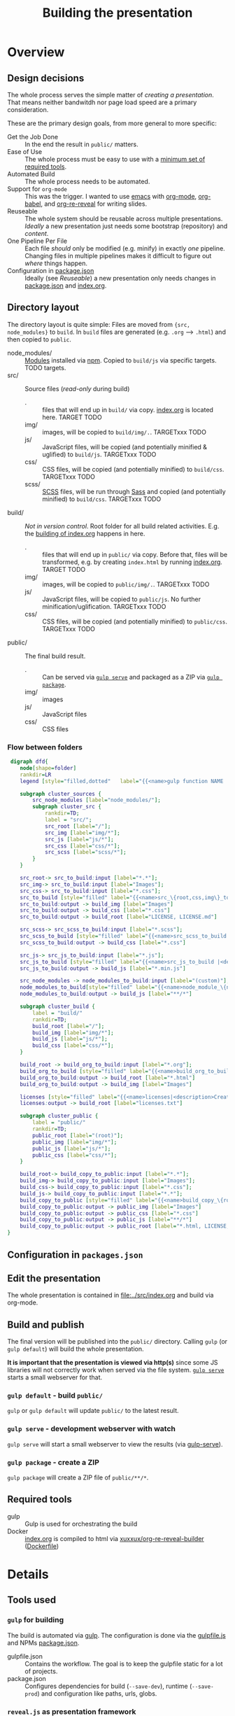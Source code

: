 #+TITLE: Building the presentation
#+OPTIONS: ^:nil

* Overview
** Design decisions
The whole process serves the simple matter of /creating a presentation/. That means neither bandwitdh nor page load speed are a primary consideration.

These are the primary design goals, from more general to more specific:
- Get the Job Done :: In the end the result in =public/= matters.
- Ease of Use :: The whole process must be easy to use with a [[id:6dd3eadc-eb0c-474a-964a-b5d8e3298390][minimum set of required tools]].
- Automated Build :: The whole process needs to be automated.
- Support for =org-mode= :: This was the trigger. I wanted to use [[https://www.gnu.org/software/emacs/][emacs]] with [[https://orgmode.org/][org-mode]], [[https://orgmode.org/worg/org-contrib/babel/][org-babel]], and [[https://gitlab.com/oer/org-re-reveal][org-re-reveal]] for writing slides.
- Reuseable :: The whole system should be reusable across multiple presentations. /Ideally/ a new presentation just needs some bootstrap (repository) and /content/.
- One Pipeline Per File :: Each file /should/ only be modified (e.g. minify) in exactly /one/ pipeline. Changing files in multiple pipelines makes it difficult to figure out /where/ things happen.
- Configuration in [[file:../package.json][package.json]] :: Ideally (see /Reuseable/) a new presentation only needs changes in [[file:../package.json][package.json]] and [[file:../src/index.org][index.org]].
** Directory layout
The directory layout is quite simple: Files are moved from ={src, node_modules}= to =build=. In =build= files are generated (e.g. =.org= --> =.html=) and then copied to =public=.

- node_modules/ :: [[file:../package.json][Modules]] installed via [[https://www.npmjs.com/][npm]]. Copied to =build/js= via specific targets. TODO targets.
- src/ :: Source files (/read-only/ during build)
  + . :: files that will end up in =build/= via copy. [[file:../src/index.org][index.org]] is located here. TARGET TODO
  + img/ :: images, will be copied to =build/img/.=. TARGETxxx TODO
  + js/ :: JavaScript files, will be copied (and potentially minified & uglified) to =build/js=. TARGETxxx TODO
  + css/ :: CSS files, will be copied (and potentially minified) to =build/css=. TARGETxxx TODO
  + scss/ :: [[https://sass-lang.com/documentation/syntax][SCSS]] files, will be run through [[https://sass-lang.com/][Sass]] and copied (and potentially minified) to =build/css=. TARGETxxx TODO
- build/ :: /Not in version control/. Root folder for all build related activities. E.g. the [[id:2b7f9a55-6c27-416f-afd4-21e6e1f80ca5][building of index.org]] happens in here.
  + . :: files that will end up in =public/= via copy. Before that, files will be transformed, e.g. by creating =index.html= by running [[file:../src/index.org][index.org]]. TARGET TODO
  + img/ :: images, will be copied to =public/img/.=. TARGETxxx TODO
  + js/ :: JavaScript files, will be copied to =public/js=. No further minification/uglification. TARGETxxx TODO
  + css/ :: CSS files, will be copied (and potentially minified) to =public/css=. TARGETxxx TODO
- public/ :: The final build result.
  + . :: Can be served via [[id:8879b480-5de7-4984-978a-0645337d26b4][=gulp serve=]] and packaged as a ZIP via  [[id:4ab8166f-97e4-433c-ab2e-b4ca7f39e950][=gulp package=]].
  + img/ :: images
  + js/ :: JavaScript files
  + css/ :: CSS files
*** Flow between folders
#+begin_src dot :file img/flow-between-folders.png :cmdline -Tpng -Kdot
 digraph dfd{
    node[shape=folder]
    rankdir=LR
    legend [style="filled,dotted"   label="{{<name>gulp function NAME |<description>DESCRIPTION}|{<input> input|<output> output}}" shape=Mrecord];

    subgraph cluster_sources {
        src_node_modules [label="node_modules/"];
        subgraph cluster_src {
            rankdir=TD;
            label = "src/";
            src_root [label="/"];
            src_img [label="img/*"];
            src_js [label="js/*"];
            src_css [label="css/*"];
            src_scss [label="scss/*"];
        }
    }

    src_root-> src_to_build:input [label="*.*"];
    src_img-> src_to_build:input [label="Images"];
    src_css-> src_to_build:input [label="*.css"];
    src_to_build [style="filled" label="{{<name>src_\{root,css,img\}_to_build |<description>Copy files from src to build.}|{<input> input|<output> output}}" shape=Mrecord];
    src_to_build:output -> build_img [label="Images"]
    src_to_build:output -> build_css [label="*.css"]
    src_to_build:output -> build_root [label="LICENSE, LICENSE.md"]

    src_scss-> src_scss_to_build:input [label="*.scss"];
    src_scss_to_build [style="filled" label="{{<name>src_scss_to_build |<description>Compile SCSS stylesheets.}|{<input> input|<output> output}}" shape=Mrecord];
    src_scss_to_build:output -> build_css [label="*.css"]

    src_js-> src_js_to_build:input [label="*.js"];
    src_js_to_build [style="filled" label="{{<name>src_js_to_build |<description>Minify js files to build.}|{<input> input|<output> output}}" shape=Mrecord];
    src_js_to_build:output -> build_js [label="*.min.js"]

    src_node_modules -> node_modules_to_build:input [label="(custom)"];
    node_modules_to_build[style="filled" label="{{<name>node_module_\{name\}_to_build|<description>Copy several nodejs modules.\nThese often need custom rules.}|{<input> input|<output> output}}" shape=Mrecord];
    node_modules_to_build:output -> build_js [label="**/*"]

    subgraph cluster_build {
        label = "build/"
        rankdir=TD;
        build_root [label="/"];
        build_img [label="img/*"];
        build_js [label="js/*"];
        build_css [label="css/*"];
    }

    build_root -> build_org_to_build:input [label="*.org"];
    build_org_to_build [style="filled" label="{{<name>build_org_to_build|<description>Build .org files via Docker.}|{<input> input|<output> output}}" shape=Mrecord];
    build_org_to_build:output -> build_root [label="*.html"]
    build_org_to_build:output -> build_img [label="Images"]

    licenses [style="filled" label="{{<name>licenses|<description>Create the list of all licenses from packages.json (--save-to-prod).}|{<input> input|<output> output}}" shape=Mrecord];
    licenses:output -> build_root [label="licenses.txt"]

    subgraph cluster_public {
        label = "public/"
        rankdir=TD;
        public_root [label="(root)"];
        public_img [label="img/*"];
        public_js [label="js/*"];
        public_css [label="css/*"];
    }

    build_root-> build_copy_to_public:input [label="*.*"];
    build_img-> build_copy_to_public:input [label="Images"];
    build_css-> build_copy_to_public:input [label="*.css"];
    build_js-> build_copy_to_public:input [label="*.*"];
    build_copy_to_public [style="filled" label="{{<name>build_copy_\{root,css,img,js\}_to_public |<description>Copy files from build to public.\nNo filtering in js/ due to included node_modules.}|{<input> input|<output> output}}" shape=Mrecord];
    build_copy_to_public:output -> public_img [label="Images"]
    build_copy_to_public:output -> public_css [label="*.css"]
    build_copy_to_public:output -> public_js [label="**/*"]
    build_copy_to_public:output -> public_root [label="*.html, LICENSE, LICENSE.md, licenses.txt"]
}
#+end_src

#+RESULTS:
[[file:img/flow-between-folders.png]]
** Configuration in =packages.json=

** Edit the presentation
:PROPERTIES:
:ID:       7bb6442d-00e0-4ee1-8838-469d1d47f7e6
:END:
The whole presentation is contained in [[file:../src/index.org]] and build via org-mode.
** Build and publish
:PROPERTIES:
:ID:       2b7f9a55-6c27-416f-afd4-21e6e1f80ca5
:END:
The final version will be published into the =public/= directory. Calling =gulp= (or =gulp default=) will build the whole presentation.

*It is important that the presentation is viewed via http(s)* since some JS libraries will not correctly work when served via the file system. [[id:8879b480-5de7-4984-978a-0645337d26b4][=gulp serve=]] starts a small webserver for that.
*** =gulp default= - build =public/=
=gulp= or =gulp default= will update =public/= to the latest result.
*** =gulp serve= - development webserver with watch
:PROPERTIES:
:ID:       8879b480-5de7-4984-978a-0645337d26b4
:END:
=gulp serve= will start a small webserver to view the results (via [[https://www.npmjs.com/package/gulp-serve][gulp-serve]]).
*** =gulp package= - create a ZIP
:PROPERTIES:
:ID:       4ab8166f-97e4-433c-ab2e-b4ca7f39e950
:END:
=gulp package= will create a ZIP file of =public/**/*=.
** Required tools
:PROPERTIES:
:ID:       6dd3eadc-eb0c-474a-964a-b5d8e3298390
:END:
- gulp :: Gulp is used for orchestrating the build
- Docker :: [[file:../src/index.org][index.org]] is compiled to html via [[https://hub.docker.com/repository/docker/xuxxux/org-re-reveal-builder][xuxxux/org-re-reveal-builder]] ([[file:../docker/Dockerfile][Dockerfile]])
* Details
** Tools used
*** =gulp= for building
The build is automated via [[https://gulpjs.com/docs/en/getting-started/quick-start/][gulp]]. The configuration is done via the [[file:../gulpfile.js][gulpfile.js]] and  NPMs [[file:../package.json][package.json]].

- gulpfile.json :: Contains the workflow. The goal is to keep the gulpfile static for a lot of projects.
- package.json :: Configures dependencies for build (=--save-dev=), runtime (=--save-prod=) and configuration like paths, urls, globs.
*** =reveal.js= as presentation framework
[[https://revealjs.com/][reveal.js]] 4.x is used as presentation framework.
*** =emacs= with =org-mode=, =org-babel=, =org-re-reveal= for writing/exporting

*** =Docker= for transforming =org= to =html=
** Build targets
* Building this document
[[file:BUILD.md][BUILD.md]] is generated by exporting [[file:BUILD.org][BUILD.org]] via =C-c C-e g g= (via =org-gfm-export-to-markdown= from [[https://github.com/larstvei/ox-gfm][ox-:fm]]).
* Building =gulpfile.js=
:PROPERTIES:
:header-args:javascript:    :tangle example.js :comments no :noweb yes
:ID:       e5d9a67c-cd18-455c-9c7b-1c04b114acfb
:END:
#+NAME: js-jq
#+begin_src sh :tangle no :exports none :var q=".version" :var prefix="" :var raw="no" :var show_query="yes" :results output
echo -n $(
# echo  q=$q, prefix=$prefix, raw=$raw, show_query=${show_query}
if [ ${show_query} = "yes" ]; then
    echo -n "${q} :="
fi

if [ ${raw} = "yes" ]; then
    jq_param="--raw-output"
fi

jq ${jq_param} "${q}" ../package.json | sed -e "s!^!${prefix}!" )
#+end_src

#+RESULTS: js-jq
: QUERY .version :="0.0.1"

#+NAME: jq
#+begin_src sh :tangle no :exports none :var q=".author" :results output :wrap src json
    echo "// jq \"${q}\" package.json"
    jq "${q}" ../package.json
#+end_src

=gulpfile.js= is generated by /tangling/ [[file:BUILD.org]] via [[https://orgmode.org/manual/Extracting-Source-Code.html][org-babel]]. The export is triggered by calling =org-babel-tangle= (=C-c C-v C-t=).

A lot of the behavior is driven by the configuration in [[file:../package.json][package.json]]. The configuration is located under =cfg=:
#+CALL: jq(q=".cfg")
** Red Tape
:PROPERTIES:
:ID:       fb0c7346-3891-4ee0-b242-74d26997352b
:END:

#+begin_src javascript :exports none
 /*!
  ,* This file is automatically generated by tangling doc/BUILD.org
  ,*
  ,* <<js-jq(q=".name",raw="yes", show_query="no")>> <<js-jq(q=".version",raw="yes", show_query="no")>>
  ,*
  ,* <<js-jq(q=".homepage",raw="yes", show_query="no")>>
  ,* Licensed under <<js-jq(q=".license",raw="yes", show_query="no")>>
  ,*
  ,* <<js-jq(q=".copyright",raw="yes", show_query="no")>> <<js-jq(q=".author.name",raw="yes", show_query="no")>>, <<js-jq(q=".author.web",raw="yes", show_query="no")>>
 ,*/

#+end_src

Red tape to set up =gulp=.
*** Make package.json available
:PROPERTIES:
:ID:       3c5736be-c658-4eb5-a096-6e8bd4a0248e
:END:
#+begin_src javascript
const pkg = require('./package.json')
#+end_src
*** Setup plugins for gulpfile
:PROPERTIES:
:ID:       835f0936-033b-44c4-b21f-473e535a9172
:END:
Most plugins are scoped under =$= to (a) make clear what is provided by a plugin and (b) prepare for automatically generating =$= from =package.json=.

#+begin_src javascript
const { series, parallel } = require('gulp');
const { src, dest } = require('gulp');

const $ = {
    if : require('gulp-if'),
    newer : require('gulp-newer'),
    filter : require('gulp-filter'),
    rename : require('gulp-rename'),

    path : require('path'),
    glob : require('glob'),
    yargs : require('yargs'),
    colors : require('colors'),

    // Testing
    qunit : require('node-qunit-puppeteer'),

    {rollup} : require('rollup'),
    {terser} : require('rollup-plugin-terser'),
    babel : require('@rollup/plugin-babel').default,
    commonjs : require('@rollup/plugin-commonjs'),
    resolve : require('@rollup/plugin-node-resolve').default,

    tap : require('gulp-tap'),
    zip : require('gulp-zip'),
    sass : require('gulp-sass'),
    header : require('gulp-header'),
    eslint : require('gulp-eslint'),
    minify : require('gulp-clean-css'),
    connect : require('gulp-connect'),
    autoprefixer : require('gulp-autoprefixer'),
    merge : require('merge-stream'),
    Vinyl : require('vinyl'),
    shell : require('gulp-shell'),
    fs   : require('fs'),
    fancylog   : require('fancylog'),
    sourcemaps   : require('sourcemaps')
}
#+end_src
*** Configure Plugins
:PROPERTIES:
:ID:       846e5594-5dfd-424e-ae7a-753783b7d3d9
:END:
Default values for the server started by [[id:5956f2e3-b139-435c-894c-3baba0608b50][watch]]:

#+begin_src javascript
const root = yargs.argv.root || pkg.paths.dist.base
const port = yargs.argv.port || 8000
#+end_src

Banner prefixed to my scripts:
#+begin_src javascript
const banner = `/*!
 * ${pkg.name}  ${pkg.version}
 * ${pkg.homepage}
 * ${pkg.license}
 *
 * ${pkg.copyright} ${pkg.author.name}, ${pkg.author.web}
*/\n`
#+end_src

Prevent warnings from opening too many test pages:

#+begin_src javascript
process.setMaxListeners(20)
#+end_src

** Custom Functions
** Folders
*** src
:PROPERTIES:
:ID:       3dd4b9ae-afb2-44cc-869c-de1a1e9e7b0f
:END:
#+begin_src javascript :export none
/*
 * Scripts to get things from src to build.
 */
#+end_src
**** TODO src/
:PROPERTIES:
:ID:       4f59dae5-2eb4-4165-bf2f-d710eacdebc3
:END:
Copy all files into the build directory.

#+begin_src javascript
function src_root_to_build() {
  return src(pkg.cfg.paths.src.base + '*') // <<js-jq(q=".cfg.paths.src.base")>>
    .pipe(dest(pkg.cfg.paths.build.base))  // <<js-jq(q=".cfg.paths.build.base")>>
}
#+end_src

**** src/img/
:PROPERTIES:
:ID:       3e134761-ac77-4e84-82ba-0330e5ec7397
:END:
Copy all images into the build directory.

#+begin_src javascript
function src_img_to_build() {
  return src(pkg.cfg.paths.src.img + '**/*.{png,jpg,jpeg,gif,svg}') // <<js-jq(q=".cfg.paths.src.img")>>
    .pipe(dest(pkg.cfg.paths.build.img))                            // <<js-jq(q=".cfg.paths.build.img")>>
}
#+end_src
**** src/js/
:PROPERTIES:
:ID:       b87d6643-1595-47aa-9a42-9404a5e0505f
:END:
Javascript will be linted, prefixed with a banner and then copied into the build directory.
#+begin_src javascript
function src_lint_js() {
  $.fancyLog("-> Linting js in src")
  return src([pkg.cfg.paths.src.js + '**/*.js', 'gulpfile.js']) // <<js-jq(q=".cfg.paths.src.js")>>
        .pipe(eslint())
        .pipe(eslint.format()))
}
#+end_src

#+begin_src javascript
function src_copy_js_to_build() {
  $.fancyLog("-> Copy js to build")
  return src(pkg.cfg.paths.src.js + '**/*.js') // <<js-jq(q=".cfg.paths.src.js")>>
    .pipe(header(banner))
    .pipe(dest(pkg.cfg.paths.build.js))        // <<js-jq(q=".cfg.paths.build.js")>>
}
#+end_src

#+begin_src javascript
function src_js_to_build() {
  return series(src_lint_js, src_copy_js_to_build)
}
#+end_src
**** src/css/
:PROPERTIES:
:ID:       fd9305bd-518c-45cf-9391-684c9a1bf65b
:END:
#+begin_src javascript
function src_css_to_build() {
  $.fancyLog("-> Copy css to build")
  return src(pkg.cfg.paths.src.css + '**/*.css') // <<js-jq(q=".cfg.paths.src.css")>>
        .pipe($.sourcemaps.init({loadMaps: true}))
        .pipe($.autoprefixer())
        .pipe($.sourcemaps.write("./"))
        .pipe(dest(pkg.cfg.paths.build.css))     // <<js-jq(q=".cfg.paths.build.css")>>
}
#+end_src
**** src/scss/
:PROPERTIES:
:ID:       86401845-3984-4e0a-b4c3-ffea05c5b6e8
:END:
#+begin_src javascript
function src_scss_to_build() {
  $.fancyLog("-> Compiling scss to build")
  return src(pkg.cfg.paths.src.scss + '**/*.scss') // <<js-jq(q=".cfg.paths.src.scss")>>
        .pipe($.sourcemaps.init({loadMaps: true}))
        .pipe($.sass({
                includePaths: pkg.paths.scss TODO
            })
            .on("error", $.sass.logError))
        .pipe($.autoprefixer())
        .pipe($.sourcemaps.write("./"))
        .pipe(dest(pkg.cfg.paths.build.css))       // <<js-jq(q=".cfg.paths.build.scss")>>
}
#+end_src
**** Combined rules for =src/=
:PROPERTIES:
:ID:       5956f2e3-b139-435c-894c-3baba0608b50
:END:

#+begin_src javascript
function src_to_build() {
      return parallel(src_root_to_build,
                      src_img_to_build,
                      src_js_to_build,
                      src_css_to_build,
                      src_scss_to_build)
}
exports.src_to_build = src_to_build
#+end_src
